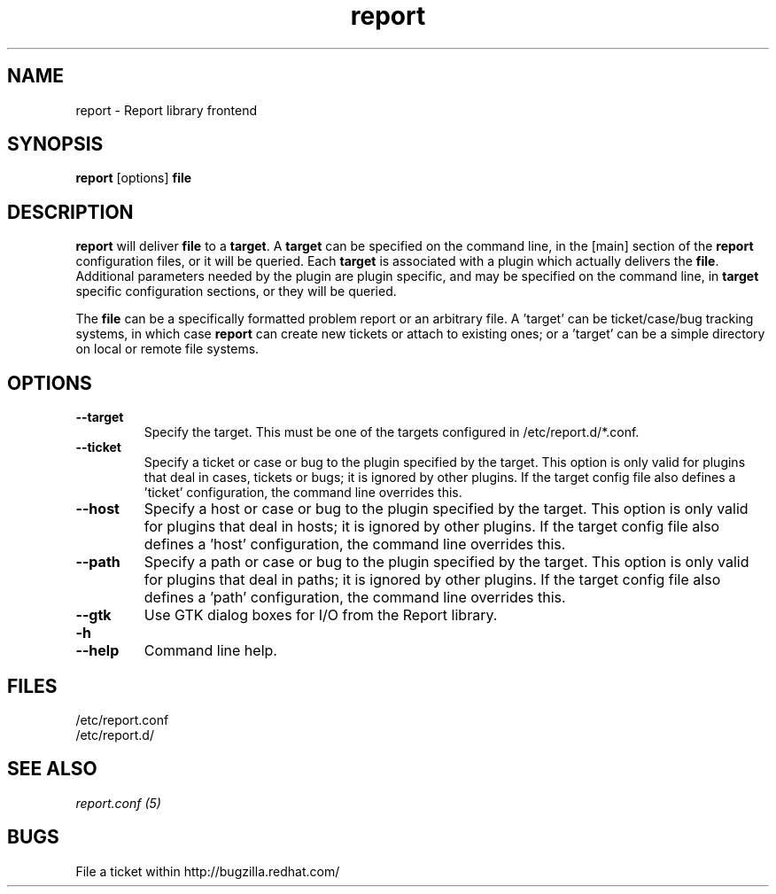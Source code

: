 .TH "report" "1" "" "REPORT" ""
.SH "NAME"
report \- Report library frontend
.SH "SYNOPSIS"
\fBreport\fR [options] \fBfile\fR
.SH "DESCRIPTION"
.LP
\fBreport\fR will deliver \fBfile\fR to a \fBtarget\fR.  A
\fBtarget\fR can be specified on the command line, in the [main]
section of the \fBreport\fR configuration files, or it will be
queried.  Each \fBtarget\fR is associated with a plugin which actually
delivers the \fBfile\fR.  Additional parameters needed by the plugin
are plugin specific, and may be specified on the command line, in
\fBtarget\fR specific configuration sections, or they will be queried.

.LP
The \fBfile\fR can be a specifically formatted problem 
report or an arbitrary file.  A 'target' can be ticket/case/bug tracking
systems, in which case \fBreport\fR can create new tickets or attach to
existing ones; or a 'target' can be a simple directory on local or 
remote file systems.   

.SH "OPTIONS"
.IP "\fB--target\fR"
Specify the target.  This must be one of the targets configured in 
/etc/report.d/*.conf.
.IP "\fB--ticket\fR"
Specify a ticket or case or bug to the plugin specified by the target.  This
option is only valid for plugins that deal in cases, tickets or 
bugs; it is ignored by other plugins.  If the target config file also
defines a 'ticket' configuration, the command line overrides this.
.IP "\fB--host\fR"
Specify a host or case or bug to the plugin specified by the target.  This
option is only valid for plugins that deal in hosts; it is ignored by other
plugins.  If the target config file also defines a 'host' configuration, 
the command line overrides this.
.IP "\fB--path\fR"
Specify a path or case or bug to the plugin specified by the target.  This
option is only valid for plugins that deal in paths; it is ignored by other
plugins.  If the target config file also defines a 'path' configuration, 
the command line overrides this.
.IP "\fB--gtk\fR"
Use GTK dialog boxes for I/O from the Report library.
.IP "\fB-h\fR"
.IP "\fB--help\fR"
Command line help.


.SH "FILES"
.nf
/etc/report.conf
/etc/report.d/
.fi

.SH "SEE ALSO"
.nf
.I report.conf (5)
.fi

.SH "BUGS"
File a ticket within http://bugzilla.redhat.com/
